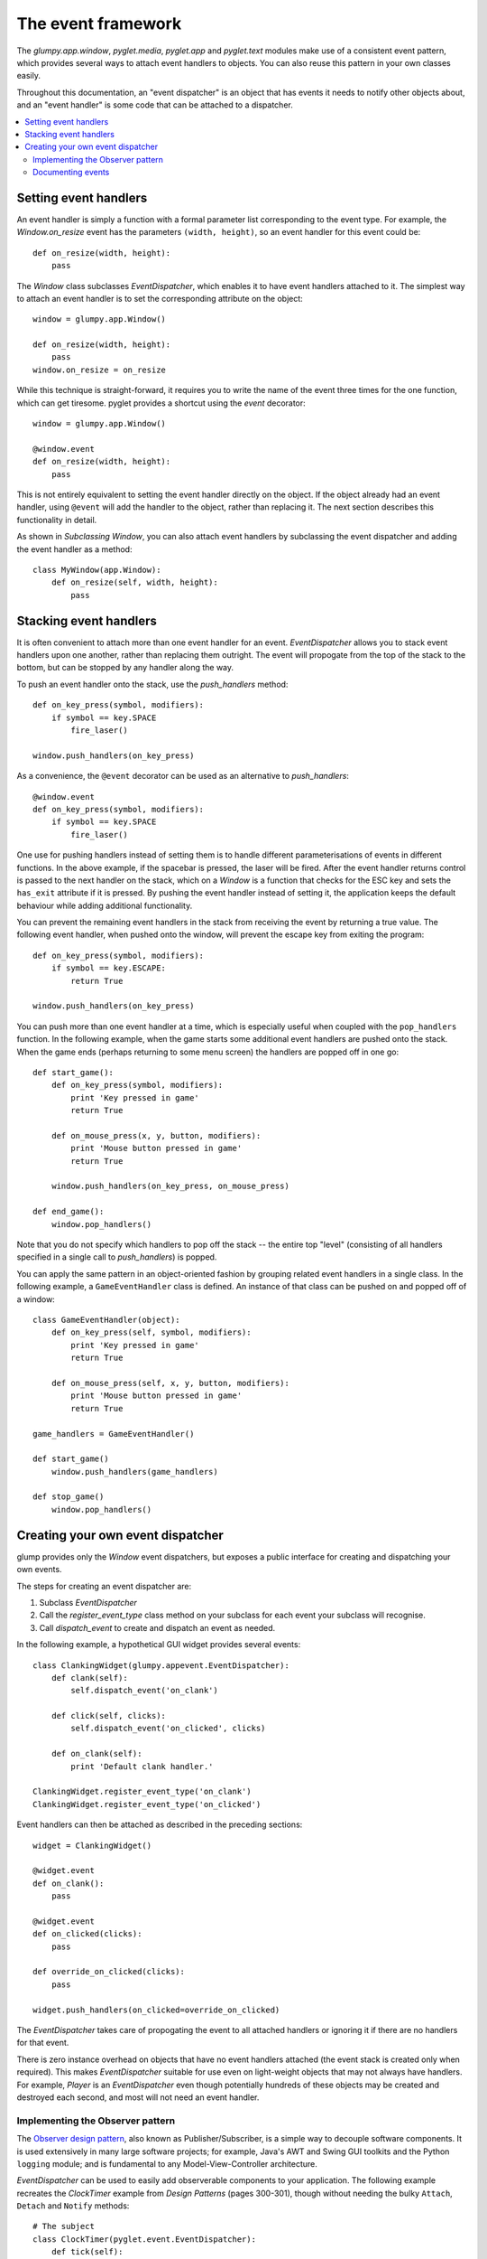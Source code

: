 
===================
The event framework
===================

The `glumpy.app.window`, `pyglet.media`, `pyglet.app` and `pyglet.text` modules
make use of a consistent event pattern, which provides several ways to attach
event handlers to objects.  You can also reuse this pattern in your own
classes easily.

Throughout this documentation, an "event dispatcher" is an object that has
events it needs to notify other objects about, and an "event handler" is some
code that can be attached to a dispatcher.

.. contents::
    :local:

Setting event handlers
======================

An event handler is simply a function with a formal parameter list
corresponding to the event type.  For example, the `Window.on_resize` event
has the parameters ``(width, height)``, so an event handler for this event
could be::

    def on_resize(width, height):
        pass

The `Window` class subclasses `EventDispatcher`, which enables it to have
event handlers attached to it.  The simplest way to attach an event handler is
to set the corresponding attribute on the object::

    window = glumpy.app.Window()

    def on_resize(width, height):
        pass
    window.on_resize = on_resize

While this technique is straight-forward, it requires you to write the name of
the event three times for the one function, which can get tiresome.  pyglet
provides a shortcut using the `event` decorator::

    window = glumpy.app.Window()

    @window.event
    def on_resize(width, height):
        pass

This is not entirely equivalent to setting the event handler directly on the
object.  If the object already had an event handler, using ``@event`` will add
the handler to the object, rather than replacing it.  The next section
describes this functionality in detail.

As shown in `Subclassing Window`, you can also attach event handlers by
subclassing the event dispatcher and adding the event handler as a method::

    class MyWindow(app.Window):
        def on_resize(self, width, height):
            pass

Stacking event handlers
=======================

It is often convenient to attach more than one event handler for an event.
`EventDispatcher` allows you to stack event handlers upon one another, rather
than replacing them outright.  The event will propogate from the top of the
stack to the bottom, but can be stopped by any handler along the way.

To push an event handler onto the stack, use the `push_handlers` method::

    def on_key_press(symbol, modifiers):
        if symbol == key.SPACE
            fire_laser()

    window.push_handlers(on_key_press)

As a convenience, the ``@event`` decorator can be used as an alternative to
`push_handlers`::

    @window.event
    def on_key_press(symbol, modifiers):
        if symbol == key.SPACE
            fire_laser()

One use for pushing handlers instead of setting them is to handle different
parameterisations of events in different functions.  In the above example, if
the spacebar is pressed, the laser will be fired.  After the event handler
returns control is passed to the next handler on the stack, which on a
`Window` is a function that checks for the ESC key and sets the ``has_exit``
attribute if it is pressed.  By pushing the event handler instead of setting
it, the application keeps the default behaviour while adding additional
functionality.

You can prevent the remaining event handlers in the stack from receiving the
event by returning a true value.  The following event handler, when pushed
onto the window, will prevent the escape key from exiting the program::

    def on_key_press(symbol, modifiers):
        if symbol == key.ESCAPE:
            return True

    window.push_handlers(on_key_press)

You can push more than one event handler at a time, which is especially useful
when coupled with the ``pop_handlers`` function.  In the following example,
when the game starts some additional event handlers are pushed onto the stack.
When the game ends (perhaps returning to some menu screen) the handlers are
popped off in one go::

    def start_game():
        def on_key_press(symbol, modifiers):
            print 'Key pressed in game'
            return True

        def on_mouse_press(x, y, button, modifiers):
            print 'Mouse button pressed in game'
            return True

        window.push_handlers(on_key_press, on_mouse_press)

    def end_game():
        window.pop_handlers()

Note that you do not specify which handlers to pop off the stack -- the entire
top "level" (consisting of all handlers specified in a single call to
`push_handlers`) is popped.

You can apply the same pattern in an object-oriented fashion by grouping
related event handlers in a single class.  In the following example, a
``GameEventHandler`` class is defined.  An instance of that class can be
pushed on and popped off of a window::

    class GameEventHandler(object):
        def on_key_press(self, symbol, modifiers):
            print 'Key pressed in game'
            return True

        def on_mouse_press(self, x, y, button, modifiers):
            print 'Mouse button pressed in game'
            return True

    game_handlers = GameEventHandler()

    def start_game()
        window.push_handlers(game_handlers)
    
    def stop_game()
        window.pop_handlers()

Creating your own event dispatcher
==================================

glump provides only the `Window` event dispatchers, but exposes a public
interface for creating and dispatching your own events.

The steps for creating an event dispatcher are:

1. Subclass `EventDispatcher`
2. Call the `register_event_type` class method on your subclass for each
   event your subclass will recognise.
3. Call `dispatch_event` to create and dispatch an event as needed.

In the following example, a hypothetical GUI widget provides several events::

    class ClankingWidget(glumpy.appevent.EventDispatcher):
        def clank(self):
            self.dispatch_event('on_clank')

        def click(self, clicks):
            self.dispatch_event('on_clicked', clicks)

        def on_clank(self):
            print 'Default clank handler.'

    ClankingWidget.register_event_type('on_clank')
    ClankingWidget.register_event_type('on_clicked')
    
Event handlers can then be attached as described in the preceding sections::

    widget = ClankingWidget()
    
    @widget.event
    def on_clank():
        pass

    @widget.event
    def on_clicked(clicks):
        pass

    def override_on_clicked(clicks):
        pass
    
    widget.push_handlers(on_clicked=override_on_clicked)

The `EventDispatcher` takes care of propogating the event to all attached
handlers or ignoring it if there are no handlers for that event.

There is zero instance overhead on objects that have no event handlers
attached (the event stack is created only when required).  This makes
`EventDispatcher` suitable for use even on light-weight objects that may not
always have handlers.  For example, `Player` is an `EventDispatcher`
even though potentially hundreds of these objects may be created and destroyed
each second, and most will not need an event handler.

Implementing the Observer pattern
---------------------------------

The `Observer design pattern`_, also known as Publisher/Subscriber, is a
simple way to decouple software components.  It is used extensively in many
large software projects; for example, Java's AWT and Swing GUI toolkits and the
Python ``logging`` module; and is fundamental to any Model-View-Controller
architecture.

`EventDispatcher` can be used to easily add observerable components to your
application.  The following example recreates the `ClockTimer` example from
`Design Patterns` (pages 300-301), though without needing the bulky
``Attach``, ``Detach`` and ``Notify`` methods::

    # The subject
    class ClockTimer(pyglet.event.EventDispatcher):
        def tick(self):
            self.dispatch_event('on_update')
    ClockTimer.register_event_type('on_update')

    # Abstract observer class
    class Observer(object):
        def __init__(self, subject):
            subject.push_handlers(self)

    # Concrete observer
    class DigitalClock(Observer):
        def on_update(self):
            pass

    # Concrete observer
    class AnalogClock(Observer):
        def on_update(self):
            pass

    timer = ClockTimer()
    digital_clock = DigitalClock(timer)
    analog_clock = AnalogClock(timer)

The two clock objects will be notified whenever the timer is "ticked", though
neither the timer nor the clocks needed prior knowledge of the other.  During
object construction any relationships between subjects and observers can be
created.

.. _Observer design pattern: Gamma, et al., `Design Patterns` Addison-Wesley 1994

Documenting events
------------------

pyglet uses a modified version of `Epydoc`_ to construct its API
documentation.  One of these modifications is the inclusion of an "Events"
summary for event dispatchers.  If you plan on releasing your code as a
library for others to use, you may want to consider using the same tool to
document code.

The patched version of Epydoc is included in the pyglet repository under
``trunk/tools/epydoc`` (it is not included in distributions).  It has
special notation for document event methods, and allows conditional
execution when introspecting source code.

If the ``sys.is_epydoc`` attribute exists and is ``True``, the module is
currently being introspected for documentation.  pyglet places event
documentation only within this conditional, to prevent extraneous methods
appearing on the class.

To document an event, create a method with the event's signature and add a
blank ``event`` field to the docstring::

    import sys

    class MyDispatcher(object):
        if getattr(sys, 'is_epydoc'):
            def on_update():
                '''The object was updated.

                :event:
                '''

Note that the event parameters should not include ``self``.  The function will
appear in the "Events" table and not as a method.

.. _Epydoc: http://epydoc.sourceforge.net/
